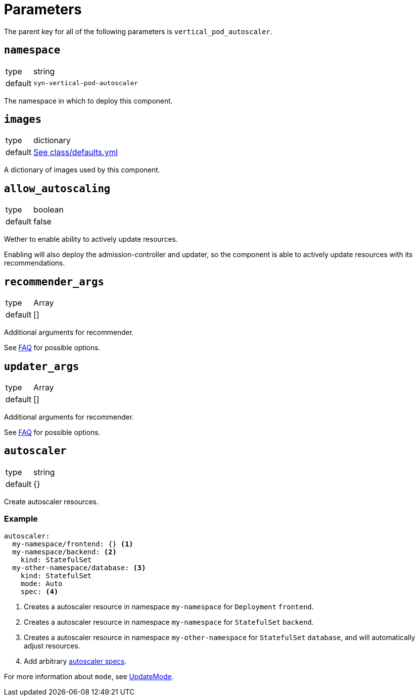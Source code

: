 = Parameters

The parent key for all of the following parameters is `vertical_pod_autoscaler`.

== `namespace`

[horizontal]
type:: string
default:: `syn-vertical-pod-autoscaler`

The namespace in which to deploy this component.

== `images`

[horizontal]
type:: dictionary
default:: https://github.com/projectsyn/component-vertical-pod-autoscaler/blob/master/class/defaults.yml[See class/defaults.yml]

A dictionary of images used by this component.

== `allow_autoscaling`

[horizontal]
type:: boolean
default:: false

Wether to enable ability to actively update resources.

Enabling will also deploy the admission-controller and updater, so the component is able to actively update resources with its recommendations.

== `recommender_args`

[horizontal]
type:: Array
default:: []

Additional arguments for recommender.

See https://github.com/kubernetes/autoscaler/blob/master/vertical-pod-autoscaler/FAQ.md#what-are-the-parameters-to-vpa-recommender[FAQ] for possible options.

== `updater_args`

[horizontal]
type:: Array
default:: []

Additional arguments for recommender.

See https://github.com/kubernetes/autoscaler/blob/master/vertical-pod-autoscaler/FAQ.md#what-are-the-parameters-to-vpa-updater[FAQ] for possible options.

== `autoscaler`

[horizontal]
type:: string
default:: {}

Create autoscaler resources.

=== Example

[source,yaml]
----
autoscaler:
  my-namespace/frontend: {} <1>
  my-namespace/backend: <2>
    kind: StatefulSet
  my-other-namespace/database: <3>
    kind: StatefulSet
    mode: Auto
    spec: <4>
----
<1> Creates a autoscaler resource in namespace `my-namespace` for `Deployment` `frontend`.
<2> Creates a autoscaler resource in namespace `my-namespace` for `StatefulSet` `backend`.
<3> Creates a autoscaler resource in namespace `my-other-namespace` for `StatefulSet` `database`, and will automatically adjust resources.
<4> Add arbitrary https://cloud.google.com/kubernetes-engine/docs/concepts/verticalpodautoscaler[autoscaler specs].

For more information about `mode`, see https://github.com/kubernetes/design-proposals-archive/blob/main/autoscaling/vertical-pod-autoscaler.md#update-policy[UpdateMode].
